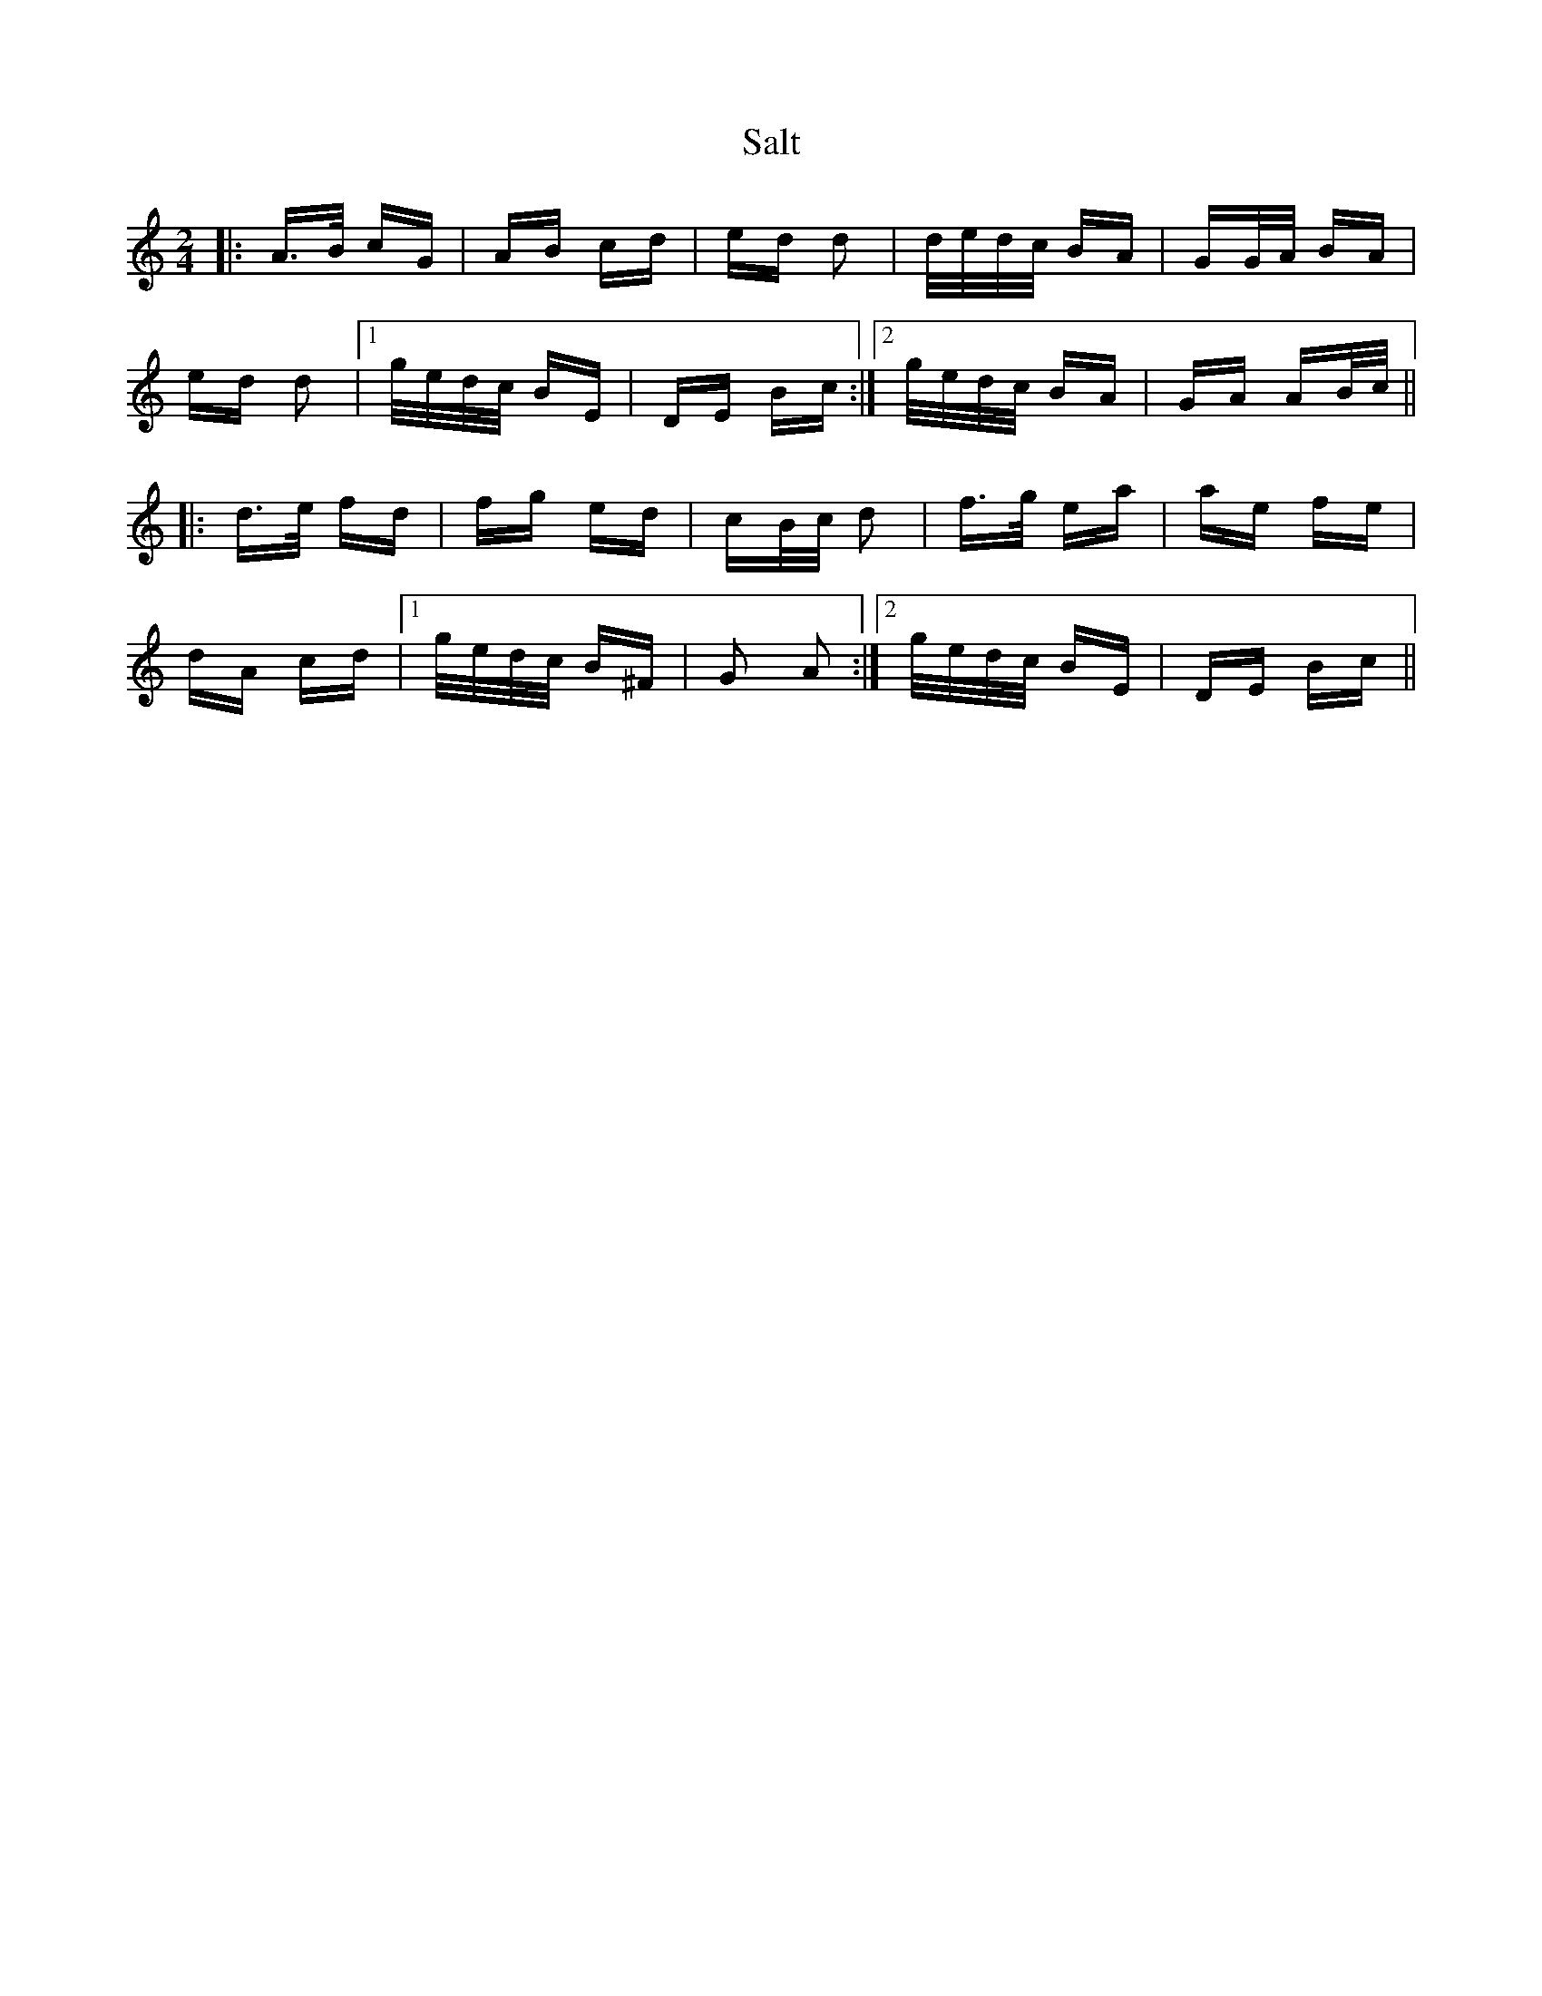 X: 35806
T: Salt
R: polka
M: 2/4
K: Aminor
|:A>B cG|AB cd|ed d2|d/e/d/c/ BA|GG/A/ BA|
ed d2|1 g/e/d/c/ BE|DE Bc:|2 g/e/d/c/ BA|GA AB/c/||
|:d>e fd|fg ed|cB/c/ d2|f>g ea|ae fe|
dA cd|1 g/e/d/c/ B^F|G2 A2:|2 g/e/d/c/ BE|DE Bc||

